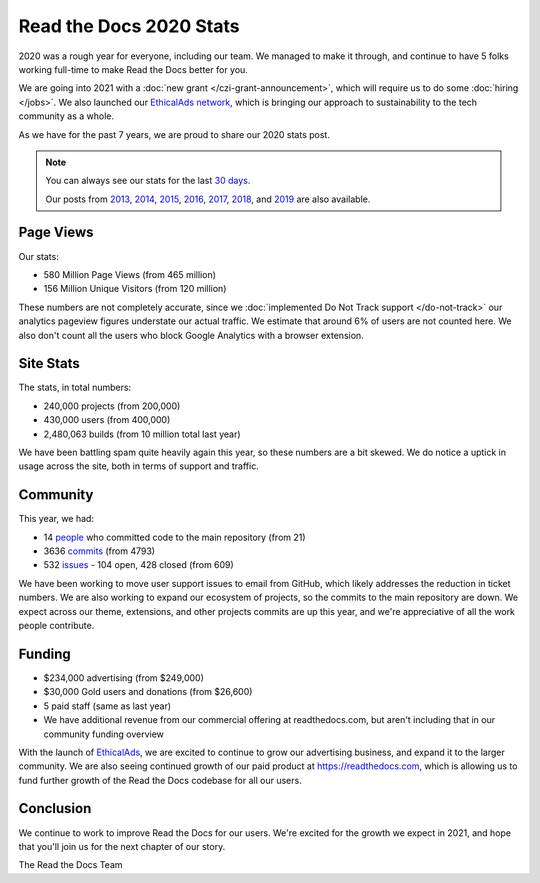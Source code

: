 .. post:: Mar 17, 2021
   :tags: stats, year-in-review

Read the Docs 2020 Stats
========================

2020 was a rough year for everyone,
including our team.
We managed to make it through,
and continue to have 5 folks working full-time to make Read the Docs better for you.

We are going into 2021 with a :doc:`new grant </czi-grant-announcement>`,
which will require us to do some :doc:`hiring </jobs>`.
We also launched our `EthicalAds network`_,
which is bringing our approach to sustainability to the tech community as a whole.

As we have for the past 7 years,
we are proud to share our 2020 stats post.

.. _EthicalAds network: https://www.ethicalads.io/

.. note::

	You can always see our stats for the last `30 days`_.

	Our posts from 2013_, 2014_, 2015_, 2016_, 2017_, 2018_, and 2019_ are also available.

.. _Read the Docs: https://readthedocs.org/
.. _30 days: http://www.seethestats.com/site/readthedocs.org
.. _2013: https://blog.readthedocs.com/read-the-docs-2013-stats/
.. _2014: https://blog.readthedocs.com/read-the-docs-2014-stats/
.. _2015: https://blog.readthedocs.com/read-the-docs-2015-stats/
.. _2016: https://blog.readthedocs.com/read-the-docs-2016-stats/
.. _2017: https://blog.readthedocs.com/read-the-docs-2017-stats/
.. _2018: https://blog.readthedocs.com/read-the-docs-2018-stats/
.. _2019: https://blog.readthedocs.com/read-the-docs-2019-stats/


Page Views
----------

Our stats:

* 580 Million Page Views (from 465 million)
* 156 Million Unique Visitors (from 120 million)

.. From Google Analytics

These numbers are not completely accurate, since we :doc:`implemented Do Not Track support </do-not-track>` our analytics pageview figures understate our actual traffic.
We estimate that around 6% of users are not counted here.
We also don't count all the users who block Google Analytics with a browser extension.

Site Stats
----------

The stats, in total numbers:

* 240,000 projects (from 200,000)
* 430,000 users (from 400,000)
* 2,480,063 builds (from 10 million total last year)

We have been battling spam quite heavily again this year,
so these numbers are a bit skewed.
We do notice a uptick in usage across the site,
both in terms of support and traffic.

.. Project.objects.count()
.. User.objects.count()
.. Build.objects.filter(date__year__lte=2021).first().pk - Build.objects.filter(date__year__lte=2020).first().pk

Community
---------

This year, we had:

* 14 `people`_ who committed code to the main repository (from 21)
* 3636 `commits`_ (from 4793)
* 532 `issues`_ - 104 open, 428 closed (from 609)

We have been working to move user support issues to email from GitHub,
which likely addresses the reduction in ticket numbers.
We are also working to expand our ecosystem of projects,
so the commits to the main repository are down.
We expect across our theme, extensions, and other projects commits are up this year,
and we're appreciative of all the work people contribute.


.. git rev-list --count --all --after="2019-12-31" --before="2021-01-01"

.. _people: https://github.com/rtfd/readthedocs.org/graphs/contributors?from=2020-01-01&to=2020-12-31&type=c
.. _commits: https://github.com/rtfd/readthedocs.org/commits/master
.. _issues: https://github.com/readthedocs/readthedocs.org/issues?q=is%3Aissue+created%3A2020-01-01..2020-12-31+

Funding
-------

* $234,000 advertising (from $249,000)
* $30,000 Gold users and donations (from $26,600)
* 5 paid staff (same as last year)
* We have additional revenue from our commercial offering at readthedocs.com, but aren't including that in our community funding overview

With the launch of `EthicalAds`_, we are excited to continue to grow our advertising business,
and expand it to the larger community.
We are also seeing continued growth of our paid product at https://readthedocs.com,
which is allowing us to fund further growth of the Read the Docs codebase for all our users.

.. _EthicalAds: https://www.ethicalads.io/


Conclusion
----------

We continue to work to improve Read the Docs for our users.
We're excited for the growth we expect in 2021,
and hope that you'll join us for the next chapter of our story.

The Read the Docs Team
